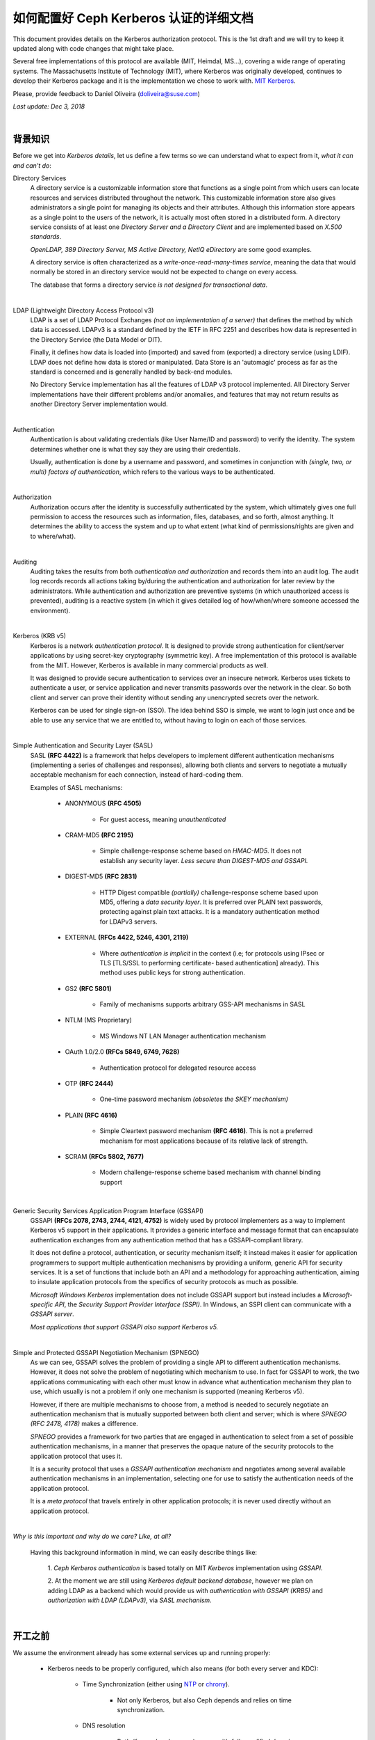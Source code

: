 =========================================
 如何配置好 Ceph Kerberos 认证的详细文档
=========================================

This document provides details on the Kerberos authorization protocol. This is
the 1st draft and we will try to keep it updated along with code changes that
might take place.

Several free implementations of this protocol are available (MIT, Heimdal,
MS...), covering a wide range of operating systems. The Massachusetts
Institute of Technology (MIT), where Kerberos was originally developed,
continues to develop their Kerberos package and it is the implementation we
chose to work with. `MIT Kerberos <http://web.mit.edu/Kerberos/>`_.

Please, provide feedback to Daniel Oliveira (doliveira@suse.com)

*Last update: Dec 3, 2018*

|

背景知识
--------

Before we get into *Kerberos details*, let us define a few terms so we can
understand what to expect from it, *what it can and can't do*:

Directory Services
    A directory service is a customizable information store that functions as
    a single point from which users can locate resources and services
    distributed throughout the network. This customizable information store
    also gives administrators a single point for managing its objects and their
    attributes. Although this information store appears as a single point to
    the users of the network, it is actually most often stored in a distributed
    form. A directory service consists of at least one *Directory Server and a
    Directory Client* and are implemented based on *X.500 standards*.

    *OpenLDAP, 389 Directory Server, MS Active Directory, NetIQ eDirectory* are
    some good examples.

    A directory service is often characterized as a *write-once-read-many-times
    service*, meaning the data that would normally be stored in an directory
    service would not be expected to change on every access.

    The database that forms a directory service *is not designed for
    transactional data*.

|

LDAP (Lightweight Directory Access Protocol v3)
    LDAP is a set of LDAP Protocol Exchanges *(not an implementation of a
    server)* that defines the method by which data is accessed. LDAPv3 is a
    standard defined by the IETF in RFC 2251 and describes how data is
    represented in the Directory Service (the Data Model or DIT).

    Finally, it defines how data is loaded into (imported) and saved from
    (exported) a directory service (using LDIF). LDAP does not define how data
    is stored or manipulated. Data Store is an 'automagic' process as far as
    the standard is concerned and is generally handled by back-end modules.

    No Directory Service implementation has all the features of LDAP v3
    protocol implemented. All Directory Server implementations have their
    different problems and/or anomalies, and features that may not return
    results as another Directory Server implementation would.

|

Authentication
    Authentication is about validating credentials (like User Name/ID and
    password) to verify the identity. The system determines whether one is what
    they say they are using their credentials.

    Usually, authentication is done by a username and password, and sometimes
    in conjunction with *(single, two, or multi) factors of authentication*,
    which refers to the various ways to be authenticated.

|

Authorization
    Authorization occurs after the identity is successfully authenticated by
    the system, which ultimately gives one full permission to access the
    resources such as information, files, databases, and so forth, almost
    anything. It determines the ability to access the system and up to what
    extent (what kind of permissions/rights are given and to where/what).

|

Auditing
    Auditing takes the results from both *authentication and authorization* and
    records them into an audit log. The audit log records records all actions
    taking by/during the authentication and authorization for later review by
    the administrators. While authentication and authorization are preventive
    systems (in which unauthorized access is prevented), auditing is a reactive
    system (in which it gives detailed log of how/when/where someone accessed
    the environment).

|

Kerberos (KRB v5)
    Kerberos is a network *authentication protocol*. It is designed to provide
    strong authentication for client/server applications by using secret-key
    cryptography (symmetric key). A free implementation of this protocol is
    available from the MIT. However, Kerberos is available in many commercial
    products as well.

    It was designed to provide secure authentication to services over an
    insecure network. Kerberos uses tickets to authenticate a user, or service
    application and never transmits passwords over the network in the clear.
    So both client and server can prove their identity without sending any
    unencrypted secrets over the network.

    Kerberos can be used for single sign-on (SSO). The idea behind SSO is
    simple, we want to login just once and be able to use any service that we
    are entitled to, without having to login on each of those services.

|

Simple Authentication and Security Layer (SASL)
    SASL **(RFC 4422)** is a framework that helps developers to implement
    different authentication mechanisms (implementing a series of challenges
    and responses), allowing both clients and servers to negotiate a mutually
    acceptable mechanism for each connection, instead of hard-coding them.

    Examples of SASL mechanisms:

        * ANONYMOUS **(RFC 4505)**

            - For guest access, meaning *unauthenticated*

        * CRAM-MD5 **(RFC 2195)**

            - Simple challenge-response scheme based on *HMAC-MD5*.
              It does not establish any security layer. *Less secure than
              DIGEST-MD5 and GSSAPI.*

        * DIGEST-MD5 **(RFC 2831)**

            - HTTP Digest compatible *(partially)* challenge-response scheme
              based upon MD5, offering a *data security layer*. It is preferred
              over PLAIN text passwords, protecting against plain text attacks.
              It is a mandatory authentication method for LDAPv3 servers.

        * EXTERNAL **(RFCs 4422, 5246, 4301, 2119)**

            - Where *authentication is implicit* in the context (i.e; for
              protocols using IPsec or TLS [TLS/SSL to performing certificate-
              based authentication] already). This method uses public keys for
              strong authentication.

        * GS2 **(RFC 5801)**

            - Family of mechanisms supports arbitrary GSS-API mechanisms in
              SASL

        * NTLM (MS Proprietary)

            - MS Windows NT LAN Manager authentication mechanism

        * OAuth 1.0/2.0 **(RFCs 5849, 6749, 7628)**

            - Authentication protocol for delegated resource access

        * OTP **(RFC 2444)**

            - One-time password mechanism *(obsoletes the SKEY mechanism)*

        * PLAIN **(RFC 4616)**

            - Simple Cleartext password mechanism **(RFC 4616)**. This is not a
              preferred mechanism for most applications because of its relative
              lack of strength.

        * SCRAM **(RFCs 5802, 7677)**

            - Modern challenge-response scheme based mechanism with channel
              binding support

|

Generic Security Services Application Program Interface (GSSAPI)
    GSSAPI **(RFCs 2078, 2743, 2744, 4121, 4752)** is widely used by protocol
    implementers as a way to implement Kerberos v5 support in their
    applications. It provides a generic interface and message format that can
    encapsulate authentication exchanges from any authentication method that
    has a GSSAPI-compliant library.

    It does not define a protocol, authentication, or security mechanism
    itself; it instead makes it easier for application programmers to support
    multiple authentication mechanisms by providing a uniform, generic API for
    security services. It is a set of functions that include both an API and a
    methodology for approaching authentication, aiming to insulate application
    protocols from the specifics of security protocols as much as possible.

    *Microsoft Windows Kerberos* implementation does not include GSSAPI support
    but instead includes a *Microsoft-specific API*, the *Security Support
    Provider Interface (SSPI)*. In Windows, an SSPI client can communicate with
    a *GSSAPI server*.

    *Most applications that support GSSAPI also support Kerberos v5.*

|

Simple and Protected GSSAPI Negotiation Mechanism (SPNEGO)
    As we can see, GSSAPI solves the problem of providing a single API to
    different authentication mechanisms. However, it does not solve the problem
    of negotiating which mechanism to use. In fact for GSSAPI to work, the two
    applications communicating with each other must know in advance what
    authentication mechanism they plan to use, which usually is not a problem
    if only one mechanism is supported (meaning Kerberos v5).

    However, if there are multiple mechanisms to choose from, a method is
    needed to securely negotiate an authentication mechanism that is mutually
    supported between both client and server; which is where
    *SPNEGO (RFC 2478, 4178)* makes a difference.

    *SPNEGO* provides a framework for two parties that are engaged in
    authentication to select from a set of possible authentication mechanisms,
    in a manner that preserves the opaque nature of the security protocols to
    the application protocol that uses it.

    It is a security protocol that uses a *GSSAPI authentication mechanism* and
    negotiates among several available authentication mechanisms in an
    implementation, selecting one for use to satisfy the authentication needs
    of the application protocol.

    It is a *meta protocol* that travels entirely in other application
    protocols; it is never used directly without an application protocol.

|

*Why is this important and why do we care? Like, at all?*

    Having this background information in mind, we can easily describe things
    like:

        1. *Ceph Kerberos authentication* is based totally on MIT *Kerberos*
        implementation using *GSSAPI*.

        2. At the moment we are still using *Kerberos default backend
        database*, however we plan on adding LDAP as a backend which would
        provide us with *authentication with GSSAPI (KRB5)* and *authorization
        with LDAP (LDAPv3)*, via *SASL mechanism*.

|

开工之前
--------
.. Before We Start

We assume the environment already has some external services up and running
properly:

    * Kerberos needs to be properly configured, which also means (for both
      every server and KDC):

        - Time Synchronization (either using `NTP <http://www.ntp.org/>`_  or `chrony <https://chrony.tuxfamily.org/>`_).

            + Not only Kerberos, but also Ceph depends and relies on time
              synchronization.

        - DNS resolution

            + Both *(forward and reverse)* zones, with *fully qualified domain
              name (fqdn)* ``(hostname + domain.name)``

            + KDC discover can be set up to to use DNS ``(srv resources)`` as
              service location protocol *(RFCs 2052, 2782)*, as well as *host
              or domain* to the *appropriate realm* ``(txt record)``.

            + Even though these DNS entries/settings are not required to run a
              ``Kerberos realm``, they certainly help to eliminate the need for
              manual configuration on all clients.

            + This is extremely important, once most of the Kerberos issues are
              usually related to name resolution. Kerberos is very picky when
              checking on systems names and host lookups.

    * Whenever possible, in order to avoid a *single point of failure*, set up
      a *backup, secondary, or slave*, for every piece/part in the
      infrastructure ``(ntp, dns, and kdc servers)``.


Also, the following *Kerberos terminology* is important:

    * Ticket

        - Tickets or Credentials, are a set of information that can be used to
          verify the client's identity. Kerberos tickets may be stored in a
          file, or they may exist only in memory.

        - The first ticket obtained is a ticket-granting ticket (TGT), which
          allows the clients to obtain additional tickets. These additional
          tickets give the client permission for specific services. The
          requesting and granting of these additional tickets happens
          transparently.

            + The TGT, which expires at a specified time, permits the client to
              obtain additional tickets, which give permission for specific
              services. The requesting and granting of these additional tickets
              is user-transparent.

    * Key Distribution Center (KDC).

        - The KDC creates a ticket-granting ticket (TGT) for the client,
          encrypts it using the client's password as the key, and sends the
          encrypted TGT back to the client. The client then attempts to decrypt
          the TGT, using its password. If the client successfully decrypts the
          TGT (i.e., if the client gave the correct password), it keeps the
          decrypted TGT, which indicates proof of the client's identity.

        -  The KDC is comprised of three components:

            + Kerberos database, which stores all the information about the
              principals and the realm they belong to, among other things.
            + Authentication service (AS)
            + Ticket-granting service (TGS)

    * Client

        - Either a *user, host or a service* who sends a request for a ticket.

    * Principal

        - It is a unique identity to which Kerberos can assign tickets.
          Principals can have an arbitrary number of components. Each component
          is separated by a component separator, generally ``/``. The last
          component is the *realm*, separated from the rest of the principal by
          the realm separator, generally ``@``.

        - If there is no realm component in the principal, then it will be
          assumed that the principal is in the default realm for the context in
          which it is being used.

        - Usually, a principal is divided into three parts:

            + The ``primary``, the ``instance``, and the ``realm``

            + The format of a typical Kerberos V5 principal is
              ``primary/instance@REALM``.

            + The ``primary`` is the first part of the principal. In the case
              of a user, it's the same as the ``username``. For a host, the
              primary is the word ``host``. For Ceph, will use ``ceph`` as a
              primary name which makes it easier to organize and identify Ceph
              related principals.

            + The ``instance`` is an optional string that qualifies the
              primary. The instance is separated from the primary by a slash
              ``/``. In the case of a user, the instance is usually ``null``,
              but a user might also have an additional principal, with an
              instance called ``admin``, which one uses to administrate a
              database.

              The principal ``johndoe@MYDOMAIN.COM`` is completely separate
              from the principal ``johndoe/admin@MYDOMAIN.COM``, with a
              separate password, and separate permissions. In the case of a
              host, the instance is the fully qualified hostname,
              i.e., ``osd1.MYDOMAIN.COM``.

            + The ``realm`` is the Kerberos realm. Usually, the Kerberos realm
              is the domain name, in *upper-case letters*. For example, the
              machine ``osd1.MYDOMAIN.COM`` would be in the realm
              ``MYDOMAIN.COM``.

    * Keytab

        - A keytab file stores the actual encryption key that can be used in
          lieu of a password challenge for a given principal. Creating keytab
          files are useful for noninteractive principals, such as *Service
          Principal Names*, which are often associated with long-running
          processes like Ceph daemons. A keytab file does not have to be a
          "1:1 mapping" to a single principal. Multiple different principal
          keys can be stored in a single keytab file:

            + The keytab file allows a user/service to authenticate without
              knowledge of the password. Due to this, *keytabs should be
              protected* with appropriate controls to prevent unauthorized
              users from authenticating with it.

            + The default client keytab file is ``/etc/krb5.keytab``

|

Ceph 这边的配置
---------------
.. The 'Ceph side' of the things

In order to configure connections (from Ceph nodes) to the KDC:

1. Login to the Kerberos client (Ceph server nodes) and confirm it is properly
   configured, by checking and editing ``/etc/krb5.conf`` file properly:  ::

    /etc/krb5.conf
    [libdefaults]
        dns_canonicalize_hostname = false
        rdns = false
        forwardable = true
        dns_lookup_realm = true
        dns_lookup_kdc = true
        allow_weak_crypto = false
        default_realm = MYDOMAIN.COM
        default_ccache_name = KEYRING:persistent:%{uid}
    [realms]
        MYDOMAIN.COM = {
            kdc = kerberos.mydomain.com
            admin_server = kerberos.mydomain.com
            ...
        }
    ...


2. Login to the *KDC Server* and confirm it is properly configured to
   authenticate to the Kerberos realm in question:

    a. Kerberos related DNS RRs:  ::

        /var/lib/named/master/mydomain.com
        kerberos                IN A        192.168.10.21
        kerberos-slave          IN A        192.168.10.22
        _kerberos               IN TXT      "MYDOMAIN.COM"
        _kerberos._udp          IN SRV      1 0 88 kerberos
        _kerberos._tcp          IN SRV      1 0 88 kerberos
        _kerberos._udp          IN SRV      20 0 88 kerberos-slave
        _kerberos-master._udp   IN SRV      0 0 88 kerberos
        _kerberos-adm._tcp      IN SRV      0 0 749 kerberos
        _kpasswd._udp           IN SRV      0 0 464 kerberos
        ...


    b. KDC configuration file:  ::

        /var/lib/kerberos/krb5kdc/kdc.conf
        [kdcdefaults]
                kdc_ports = 750,88
        [realms]
                MYDOMAIN.COM = {
                    acl_file = /var/lib/kerberos/krb5kdc/kadm5.acl
                    admin_keytab = FILE:/var/lib/kerberos/krb5kdc/kadm5.keytab
                    default_principal_flags = +postdateable +forwardable +renewable +proxiable
                                                            +dup-skey -preauth -hwauth +service
                                                            +tgt-based +allow-tickets -pwchange
                                                            -pwservice
                    dict_file = /var/lib/kerberos/krb5kdc/kadm5.dict
                    key_stash_file = /var/lib/kerberos/krb5kdc/.k5.MYDOMAIN.COM
                    kdc_ports = 750,88
                    max_life = 0d 10h 0m 0s
                    max_renewable_life = 7d 0h 0m 0s
                }
        ...


3. Still on the KDC Server, run the Kerberos administration utility;
   ``kadmin.local`` so we can list all the principals already created.  ::

    kadmin.local:  listprincs
    K/M@MYDOMAIN.COM
    krbtgt/MYDOMAIN.COM@MYDOMAIN.COM
    kadmin/admin@MYDOMAIN.COM
    kadmin/changepw@MYDOMAIN.COM
    kadmin/history@MYDOMAIN.COM
    kadmin/kerberos.mydomain.com@MYDOMAIN.COM
    root/admin@MYDOMAIN.COM
    ...


4. Add a *principal for each Ceph cluster node* we want to be authenticated by
   Kerberos:

    a. Adding principals:  ::

        kadmin.local:  addprinc -randkey ceph/ceph-mon1
        Principal "ceph/ceph-mon1@MYDOMAIN.COM" created.
        kadmin.local:  addprinc -randkey ceph/ceph-osd1
        Principal "ceph/ceph-osd1@MYDOMAIN.COM" created.
        kadmin.local:  addprinc -randkey ceph/ceph-osd2
        Principal "ceph/ceph-osd2@MYDOMAIN.COM" created.
        kadmin.local:  addprinc -randkey ceph/ceph-osd3
        Principal "ceph/ceph-osd3@MYDOMAIN.COM" created.
        kadmin.local:  addprinc -randkey ceph/ceph-osd4
        Principal "ceph/ceph-osd4@MYDOMAIN.COM" created.
        kadmin.local:  listprincs
        K/M@MYDOMAIN.COM
        krbtgt/MYDOMAIN.COM@MYDOMAIN.COM
        kadmin/admin@MYDOMAIN.COM
        kadmin/changepw@MYDOMAIN.COM
        kadmin/history@MYDOMAIN.COM
        kadmin/kerberos.mydomain.com@MYDOMAIN.COM
        root/admin@MYDOMAIN.COM
        ceph/ceph-mon1@MYDOMAIN.COM
        ceph/ceph-osd1@MYDOMAIN.COM
        ceph/ceph-osd2@MYDOMAIN.COM
        ceph/ceph-osd3@MYDOMAIN.COM
        ceph/ceph-osd4@MYDOMAIN.COM
        ...


    b. This follows the same idea if we are creating a *user principal*  ::

        kadmin.local:  addprinc johndoe
        WARNING: no policy specified for johndoe@MYDOMAIN.COM; defaulting to no policy
        Enter password for principal "johndoe@MYDOMAIN.COM":
        Re-enter password for principal "johndoe@MYDOMAIN.COM":
        Principal "johndoe@MYDOMAIN.COM" created.
        ...


5. Create a *keytab file* for each Ceph cluster node:

    As the default client keytab file is ``/etc/krb5.keytab``, we will want to
    use a different file name, so we especify which *keytab file to create* and
    which *principal to export keys* from:  ::

        kadmin.local:  ktadd -k /etc/gss_client_mon1.ktab ceph/ceph-mon1
        Entry for principal ceph/ceph-mon1 with kvno 2, encryption type aes256-cts-hmac-sha1-96 added to keytab WRFILE:/etc/gss_client_mon1.ktab.
        Entry for principal ceph/ceph-mon1 with kvno 2, encryption type aes128-cts-hmac-sha1-96 added to keytab WRFILE:/etc/gss_client_mon1.ktab.
        Entry for principal ceph/ceph-mon1 with kvno 2, encryption type des3-cbc-sha1 added to keytab WRFILE:/etc/gss_client_mon1.ktab.
        Entry for principal ceph/ceph-mon1 with kvno 2, encryption type arcfour-hmac added to keytab WRFILE:/etc/gss_client_mon1.ktab.
        kadmin.local:  ktadd -k /etc/gss_client_osd1.ktab ceph/ceph-osd1
        Entry for principal ceph/ceph-osd1 with kvno 2, encryption type aes256-cts-hmac-sha1-96 added to keytab WRFILE:/etc/gss_client_osd1.ktab.
        Entry for principal ceph/ceph-osd1 with kvno 2, encryption type aes128-cts-hmac-sha1-96 added to keytab WRFILE:/etc/gss_client_osd1.ktab.
        Entry for principal ceph/ceph-osd1 with kvno 2, encryption type des3-cbc-sha1 added to keytab WRFILE:/etc/gss_client_osd1.ktab.
        Entry for principal ceph/ceph-osd1 with kvno 2, encryption type arcfour-hmac added to keytab WRFILE:/etc/gss_client_osd1.ktab.
        kadmin.local:  ktadd -k /etc/gss_client_osd2.ktab ceph/ceph-osd2
        Entry for principal ceph/ceph-osd2 with kvno 2, encryption type aes256-cts-hmac-sha1-96 added to keytab WRFILE:/etc/gss_client_osd2.ktab.
        Entry for principal ceph/ceph-osd2 with kvno 2, encryption type aes128-cts-hmac-sha1-96 added to keytab WRFILE:/etc/gss_client_osd2.ktab.
        Entry for principal ceph/ceph-osd2 with kvno 2, encryption type des3-cbc-sha1 added to keytab WRFILE:/etc/gss_client_osd2.ktab.
        Entry for principal ceph/ceph-osd2 with kvno 2, encryption type arcfour-hmac added to keytab WRFILE:/etc/gss_client_osd2.ktab.
        kadmin.local:  ktadd -k /etc/gss_client_osd3.ktab ceph/ceph-osd3
        Entry for principal ceph/ceph-osd3 with kvno 3, encryption type aes256-cts-hmac-sha1-96 added to keytab WRFILE:/etc/gss_client_osd3.ktab.
        Entry for principal ceph/ceph-osd3 with kvno 3, encryption type aes128-cts-hmac-sha1-96 added to keytab WRFILE:/etc/gss_client_osd3.ktab.
        Entry for principal ceph/ceph-osd3 with kvno 3, encryption type des3-cbc-sha1 added to keytab WRFILE:/etc/gss_client_osd3.ktab.
        Entry for principal ceph/ceph-osd3 with kvno 3, encryption type arcfour-hmac added to keytab WRFILE:/etc/gss_client_osd3.ktab.
        kadmin.local:  ktadd -k /etc/gss_client_osd4.ktab ceph/ceph-osd4
        Entry for principal ceph/ceph-osd4 with kvno 4, encryption type aes256-cts-hmac-sha1-96 added to keytab WRFILE:/etc/gss_client_osd4.ktab.
        Entry for principal ceph/ceph-osd4 with kvno 4, encryption type aes128-cts-hmac-sha1-96 added to keytab WRFILE:/etc/gss_client_osd4.ktab.
        Entry for principal ceph/ceph-osd4 with kvno 4, encryption type des3-cbc-sha1 added to keytab WRFILE:/etc/gss_client_osd4.ktab.
        Entry for principal ceph/ceph-osd4 with kvno 4, encryption type arcfour-hmac added to keytab WRFILE:/etc/gss_client_osd4.ktab.

        # ls -1 /etc/gss_client_*
        /etc/gss_client_mon1.ktab
        /etc/gss_client_osd1.ktab
        /etc/gss_client_osd2.ktab
        /etc/gss_client_osd3.ktab
        /etc/gss_client_osd4.ktab


    We can also check these newly created keytab client files by:  ::

        # klist -kte /etc/gss_client_mon1.ktab
        Keytab name: FILE:/etc/gss_client_mon1.ktab
        KVNO Timestamp           Principal
        ---- ------------------- ------------------------------------------------------
           2 10/8/2018 14:35:30 ceph/ceph-mon1@MYDOMAIN.COM (aes256-cts-hmac-sha1-96)
           2 10/8/2018 14:35:31 ceph/ceph-mon1@MYDOMAIN.COM (aes128-cts-hmac-sha1-96)
           2 10/8/2018 14:35:31 ceph/ceph-mon1@MYDOMAIN.COM (des3-cbc-sha1)
           2 10/8/2018 14:35:31 ceph/ceph-mon1@MYDOMAIN.COM (arcfour-hmac)
        ...


6. A new *set parameter* was added in Ceph, ``gss_ktab_client_file`` which
   points to the keytab file related to the Ceph node *(or principal)* in
   question.

    By default it points to ``/var/lib/ceph/$name/gss_client_$name.ktab``. So,
    in the case of a Ceph server ``osd1.mydomain.com``, the location and name
    of the keytab file should be: ``/var/lib/ceph/osd1/gss_client_osd1.ktab``

    Therefore, we need to ``scp`` each of these newly created keytab files from
    the KDC to their respective Ceph cluster nodes (i.e):
    ``# for node in mon1 osd1 osd2 osd3 osd4; do scp /etc/gss_client_$node*.ktab root@ceph-$node:/var/lib/ceph/$node/; done``

    Or whatever other way one feels comfortable with, as long as each keytab
    client file gets copied over to the proper location.

    At this point, even *without using any keytab client file* we should be
    already able to authenticate a *user principal*:  ::

        # kdestroy -A && kinit -f johndoe && klist -f
        Password for johndoe@MYDOMAIN.COM:
        Ticket cache: KEYRING:persistent:0:0
        Default principal: johndoe@MYDOMAIN.COM

        Valid starting       Expires              Service principal
        10/10/2018 15:32:01  10/11/2018 07:32:01  krbtgt/MYDOMAIN.COM@MYDOMAIN.COM
            renew until 10/11/2018 15:32:01, Flags: FRI
        ...


    Given that the *keytab client file* is/should already be copied and available at the
    Kerberos client (Ceph cluster node), we should be able to athenticate using it before
    going forward:  ::

        # kdestroy -A && kinit -k -t /etc/gss_client_mon1.ktab -f 'ceph/ceph-mon1@MYDOMAIN.COM' && klist -f
        Ticket cache: KEYRING:persistent:0:0
        Default principal: ceph/ceph-mon1@MYDOMAIN.COM

        Valid starting       Expires              Service principal
        10/10/2018 15:54:25  10/11/2018 07:54:25  krbtgt/MYDOMAIN.COM@MYDOMAIN.COM
            renew until 10/11/2018 15:54:25, Flags: FRI
        ...


7. The default client keytab is used, if it is present and readable, to
   automatically obtain initial credentials for GSSAPI client applications. The
   principal name of the first entry in the client keytab is used by default
   when obtaining initial credentials:

    a. The ``KRB5_CLIENT_KTNAME environment`` variable.
    b. The ``default_client_keytab_name`` profile variable in ``[libdefaults]``.
    c. The hardcoded default, ``DEFCKTNAME``.

    So, what we do is to internally, set the environment variable
    ``KRB5_CLIENT_KTNAME`` to the same location as ``gss_ktab_client_file``,
    so ``/var/lib/ceph/osd1/gss_client_osd1.ktab``, and change the ``ceph.conf``
    file to add the new authentication method.  ::

        /etc/ceph/ceph.conf
        [global]
            ...
            auth_cluster_required = gss
            auth_service_required = gss
            auth_client_required = gss
            gss_ktab_client_file = /{$my_new_location}/{$my_new_ktab_client_file.keytab}
            ...


8. With that the GSSAPIs will then be able to read the keytab file and using
   the process of name and service resolution *(provided by the DNS)*, able to
   request a *TGT* as follows:

    a. User/Client sends principal identity and credentials to the KDC Server
       (TGT request).
    b. KDC checks its internal database for the principal in question.
    c. a TGT is created and wrapped by the KDC, using the principal's key
       (TGT + Key).
    d. The newly created TGT, is decrypted and stored in the credentials
       cache.
    e. At this point, Kerberos/GSSAPI aware applications (and/or services) are
       able to check the list of active TGT in the keytab file.

|
|

** *仅适用于 Ceph 开发者* **
============================
.. ** *For Ceph Developers Only* **

We certainly could have used straight native ``KRB5 APIs`` (instead of
``GSSAPIs``), but we wanted a more portable option as regards network security,
which is the hallmark of the ``GSS`` *(Generic Security Standard)* ``-API``.
It does not actually provide security services itself.

Rather, it is a framework that provides security services to callers in a
generic way.

.. ditaa::

    +---------------------------------+
    |        Application              |
    +---------------------------------+
    | Protocol (RPC, Etc. [Optional]) |
    +---------------------------------+
    |         GSS-API                 |
    +---------------------------------+
    |   Security Mechs (Krb v5, Etc)  |
    +---------------------------------+


The GSS-API does two main things:

    1. It creates a security context in which data can be passed between
       applications. A context can be thought of as a sort of *"state of trust"*
       between two applications.

       Applications that share a context know who each other are and thus can
       permit data transfers between them as long as the context lasts.

    2. It applies one or more types of protection, known as *"security services"*,
       to the data to be transmitted.


GSS-API provides several types of portability for applications:

    a. **Mechanism independence.** GSS-API provides a generic interface to the
       mechanisms for which it has been implemented. By specifying a default
       security mechanism, an application does not need to know which mechanism
       it is using (for example, Kerberos v5), or even what type of mechanism
       it uses. As an example, when an application forwards a user's credential
       to a server, it does not need to know if that credential has a Kerberos
       format or the format used by some other mechanism, nor how the
       credentials are stored by the mechanism and accessed by the application.
       (If necessary, an application can specify a particular mechanism to use)

    b. **Protocol independence.** The GSS-API is independent of any
       communications protocol or protocol suite. It can be used with
       applications that use, for example, sockets, RCP, or TCP/IP.
       RPCSEC_GSS "RPCSEC_GSS Layer" is an additional layer that smoothly
       integrates GSS-API with RPC.

    c. **Platform independence.** The GSS-API is completely oblivious to the
       type of operating system on which an application is running.

    d. **Quality of Protection independence.** Quality of Protection (QOP) is
       the name given to the type of algorithm used in encrypting data or
       generating cryptographic tags; the GSS-API allows a programmer to ignore
       QOP, using a default provided by the GSS-API.
       (On the other hand, an application can specify the QOP if necessary.)

    The basic security offered by the GSS-API is authentication. Authentication
    is the verification of an identity: *if you are authenticated, it means
    that you are recognized to be who you say you are.*

    The GSS-API provides for two additional security services, if supported by the
    underlying mechanisms:

    1. **Integrity:** It's not always sufficient to know that an application
       sending you data is who it claims to be. The data itself could have
       become corrupted or compromised.

       The GSS-API provides for data to be accompanied by a cryptographic tag,
       known as an ``Message Integrity Code (MIC)``, to prove that the data
       that arrives at your doorstep is the same as the data that the sender
       transmitted. This verification of the data's validity is known as
       *"integrity"*.

    2. **Confidentiality:** Both authentication and integrity, however, leave
       the data itself alone, so if it's somehow intercepted, others can read
       it.

       The GSS-API therefore allows data to be encrypted, if underlying
       mechanisms support it. This encryption of data is known as *"confidentiality"*.

|

Mechanisms Available With GSS-API:

    The current implementation of the GSS-API works only with the Kerberos v5 security
    mechanism.  ::

        Mechanism Name          Object Identifier       Shared Library  Kernel Module
        ----------------------  ----------------------  --------------  --------------
        diffie_hellman_640_0    1.3.6.4.1.42.2.26.2.4   dh640-0.so.1
        diffie_hellman_1024_0   1.3.6.4.1.42.2.26.2.5   dh1024-0.so.1
        SPNEGO                  1.3.6.1.5.5.2
        iakerb                  1.3.6.1.5.2.5
        SCRAM-SHA-1             1.3.6.1.5.5.14
        SCRAM-SHA-256           1.3.6.1.5.5.18
        GSS-EAP (arc)           1.3.6.1.5.5.15.1.1.*
        kerberos_v5             1.2.840.113554.1.2.2    gl/mech_krb5.so gl_kmech_krb5

        Therefore:
            Kerberos Version 5 GSS-API Mechanism
            OID {1.2.840.113554.1.2.2}

            Kerberos Version 5 GSS-API Mechanism
            Simple and Protected GSS-API Negotiation Mechanism
            OID {1.3.6.1.5.5.2}


    There are two different formats:

        1. The first, ``{ 1 2 3 4 }``, is officially mandated by the GSS-API
           specs. ``gss_str_to_oid()`` expects this first format.

        2. The second, ``1.2.3.4``, is more widely used but is not an official
           standard format.

    Although the GSS-API makes protecting data simple, it does not do certain
    things, in order to maximize its generic nature. These include:

        a. Provide security credentials for a user or application. These must
           be provided by the underlying security mechanism(s). The GSS-API
           does allow applications to acquire credentials, either automatically
           or explicitly.

        b. Transfer data between applications. It is the application's
           responsibility to handle the transfer of all data between peers,
           whether it is security-related or "plain" data.

        c. Distinguish between different types of transmitted data (for
           example, to know or determine that a data packet is plain data and
           not GSS-API related).

        d. Indicate status due to remote (asynchronous) errors.

        e. Automatically protect information sent between processes of a
           multiprocess program.

        f. Allocate string buffers ("Strings and Similar Data") to be passed to
           GSS-API functions.

        g. Deallocate GSS-API data spaces. These must be explicitly deallocated
           with functions such as ``gss_release_buffer()`` and
           ``gss_delete_name()``.

|

These are the basic steps in using the GSS-API:

    1. Each application, sender and recipient, acquires credentials explicitly,
       if credentials have not been acquired automatically.

    2. The sender initiates a security context and the recipient accepts it.

    3. The sender applies security protection to the message (data) it wants to
       transmit. This means that it either encrypts the message or stamps it
       with an identification tag. The sender transmits the protected message.
       (The sender can choose not to apply either security protection, in which
       case the message has only the default GSS-API security service
       associated with it. That is authentication, in which the recipient knows
       that the sender is who it claims to be.)

    4. The recipient decrypts the message (if needed) and verifies it
       (if appropriate).

    5. (Optional) The recipient returns an identification tag to the sender for
       confirmation.

    6. Both applications destroy the shared security context. If necessary,
       they can also deallocate any *"leftover"* GSS-API data.

    Applications that use the GSS-API should include the file ``gssapi.h``.

    Good References:
        - `rfc1964 <https://tools.ietf.org/html/rfc1964>`_.
        - `rfc2743 <https://tools.ietf.org/html/rfc2743>`_.
        - `rfc2744 <https://tools.ietf.org/html/rfc2744>`_.
        - `rfc4178 <https://tools.ietf.org/html/rfc4178>`_.
        - `rfc6649 <https://tools.ietf.org/html/rfc6649>`_.
        - `MIT Kerberos Documentation <https://web.mit.edu/kerberos/krb5-latest/doc/appdev/gssapi.html>`_.

|

** *Kerberos 服务器配置* **
---------------------------
.. ** *Kerberos Server Setup* **

First and foremost, ``this is not a recommendation for a production
environment``. We are not covering ``Master/Slave replication cluster`` or
anything production environment related (*ntp/chrony, dns, pam/nss, sssd, etc*).

Also, on the server side there might be different dependencies and/or
configuration steps needed, depending on which backend database will be used.
``LDAP as a backend database`` is a good example of that.

On the client side there are different steps depending on which client backend
configuration will be used. For example ``PAM/NSS`` or ``SSSD`` (along with
LDAP for identity service, [and Kerberos for authentication service]) which is
the best suited option for joining ``MS Active Directory domains``, and doing
``User Logon Management``.

By no means we intend to cover every possible scenario/combination here. These
steps are for a simple *get a (MIT) Kerberos Server up and running*.

Please, note that *rpm packages might have slightly different names*, as well
as the locations for the binaries and/or configuration files, depending on
which Linux distro we are referring to.

Finally, keep in mind that some Linux distros will have their own ``wizards``,
which can perform the basic needed configuration:  ::

    SUSE:
        Kerberos server:
            yast2 auth-server

        Kerberos client:
            pam/nss: yast2 ldapkrb
            sssd: yast2 auth-client


However, we are going through the ``manual configuration``.


In order to get a new MIT KDC Server running:

1. Install the KDC server by:

    a. Install the needed packages:  ::

        SUSE: zypper install krb5 krb5-server krb5-client
            Additionally:
                for development: krb5-devel
                if using 'sssd': sssd-krb5 sssd-krb5-common

        REDHAT: yum install krb5-server krb5-libs krb5-workstation
            Additionally: 'Needs to be checked'


    b. Edit the KDC Server configuration file:  ::

        /var/lib/kerberos/krb5kdc/kdc.conf
        [kdcdefaults]
                kdc_ports = 750,88
        [realms]
                MYDOMAIN.COM = {
                    acl_file = /var/lib/kerberos/krb5kdc/kadm5.acl
                    admin_keytab = FILE:/var/lib/kerberos/krb5kdc/kadm5.keytab
                    default_principal_flags = +postdateable +forwardable +renewable +proxiable
                                                            +dup-skey -preauth -hwauth +service
                                                            +tgt-based +allow-tickets -pwchange
                                                            -pwservice
                    dict_file = /var/lib/kerberos/krb5kdc/kadm5.dict
                    key_stash_file = /var/lib/kerberos/krb5kdc/.k5.MYDOMAIN.COM
                    kdc_ports = 750,88
                    max_life = 0d 10h 0m 0s
                    max_renewable_life = 7d 0h 0m 0s
                }
        ...


    c. Edit the Kerberos Client configuration file:  ::

        /etc/krb5.conf
        [libdefaults]
            dns_canonicalize_hostname = false
            rdns = false
            forwardable = true
            dns_lookup_realm = true     //--> if using DNS/DNSMasq
            dns_lookup_kdc = true       //--> if using DNS/DNSMasq
            allow_weak_crypto = false
            default_realm = MYDOMAIN.COM
            default_ccache_name = KEYRING:persistent:%{uid}

        [realms]
            MYDOMAIN.COM = {
                kdc = kerberos.mydomain.com
                admin_server = kerberos.mydomain.com
                ...
            }
        ...


2. Create the Kerberos database:  ::

    SUSE: kdb5_util create -s

    REDHAT: kdb5_util create -s


3. Enable and Start both 'KDC and KDC admin' servers:  ::

    SUSE: systemctl enable/start krb5kdc
          systemctl enable/start kadmind

    REDHAT: systemctl enable/start krb5kdc
            systemctl enable/start kadmin


4. Create a Kerberos Administrator
    Kerberos principals can be created either locally on the KDC server itself
    or through the network, using an 'admin principal'. On the KDC server,
    using ``kadmin.local``:

    a. List the existing principals:  ::

        kadmin.local:  listprincs
        K/M@MYDOMAIN.COM
        krbtgt/MYDOMAIN.COM@MYDOMAIN.COM
        kadmin/admin@MYDOMAIN.COM
        kadmin/changepw@MYDOMAIN.COM
        kadmin/history@MYDOMAIN.COM
        kadmin/kerberos.mydomain.com@MYDOMAIN.COM
        root/admin@MYDOMAIN.COM
        ...


    b. In case we don't have a built-in 'admin principal', we then create one
    (whatever ``principal name``, we are using ``root``, once by default
    ``kinit`` tries to authenticate using the same system login user name,
    unless a ``principal`` is passed as an argument ``kinit principal``):  ::

        # kadmin.local -q "addprinc root/admin"
        Authenticating as principal root/admin@MYDOMAIN.COM with password.
        WARNING: no policy specified for root/admin@MYDOMAIN.COM; defaulting to no policy
        Enter password for principal "root/admin@MYDOMAIN.COM":


    c. Confirm the newly created 'admin principal' has the needed permissions
       in the KDC ACL (if ACLs are changed, ``kadmind`` needs to be restarted):  ::

        SUSE: /var/lib/kerberos/krb5kdc/kadm5.acl
        REDHAT: /var/kerberos/krb5kdc/kadm5.acl

        ###############################################################################
        #Kerberos_principal      permissions     [target_principal]      [restrictions]
        ###############################################################################
        #
        */admin@MYDOMAIN.COM     *


    d. Create a simple 'user principal' (same steps as by *The 'Ceph side' of
       the things*; 4a):  ::

        kadmin.local:  addprinc johndoe
        WARNING: no policy specified for johndoe@MYDOMAIN.COM; defaulting to no policy
        Enter password for principal "johndoe@MYDOMAIN.COM":
        Re-enter password for principal "johndoe@MYDOMAIN.COM":
        Principal "johndoe@MYDOMAIN.COM" created.


    e. Confirm the newly created 'user principal' is able to authenticate (same
       steps as by *The 'Ceph side' of the things*; 6):  ::

        # kdestroy -A && kinit -f johndoe && klist -f
        Password for johndoe@MYDOMAIN.COM:
        Ticket cache: KEYRING:persistent:0:0
        Default principal: johndoe@MYDOMAIN.COM

        Valid starting       Expires              Service principal
        11/16/2018 13:11:16  11/16/2018 23:11:16  krbtgt/MYDOMAIN.COM@MYDOMAIN.COM
                renew until 11/17/2018 13:11:16, Flags: FRI
        ...


5. At this point, we should have a *simple (MIT) Kerberos Server up and running*:

     a. Considering we will want to work with keytab files, for both 'user and
        service' principals, refer to The *'Ceph side' of the things* starting
        at step 4.

     b. Make sure you are comfortable with following and their ``manpages``:  ::

            krb5.conf       -> Krb client config file
            kdc.conf        -> KDC server config file

            krb5kdc         -> KDC server daemon
            kadmind         -> KDC administration daemon

            kadmin          -> Krb administration tool
            kdb5_util       -> Krb low-level database administration tool

            kinit           -> Obtain and cache Kerberos ticket-granting ticket tool
            klist           -> List cached Kerberos tickets tool
            kdestroy        -> Destroy Kerberos tickets tool


6. Name Resolution
    As mentioned earlier, Kerberos *relies heavly on name resolution*. Most of
    the Kerberos issues are usually related to name resolution, since Kerberos
    is *very picky* on both *systems names* and *host lookups*.

    a. As described in *The 'Ceph side' of the things*; step 2a, DNS RRs
       greatly improves service location and host/domain resolution, by using
       ``(srv resources)`` and ``(txt record)`` respectively (as per
       *Before We Start*; *DNS resolution*).  ::

        /var/lib/named/master/mydomain.com
        kerberos                IN A        192.168.10.21
        kerberos-slave          IN A        192.168.10.22
        _kerberos               IN TXT      "MYDOMAIN.COM"
        _kerberos._udp          IN SRV      1 0 88 kerberos
        _kerberos._tcp          IN SRV      1 0 88 kerberos
        _kerberos._udp          IN SRV      20 0 88 kerberos-slave
        _kerberos-master._udp   IN SRV      0 0 88 kerberos
        _kerberos-adm._tcp      IN SRV      0 0 749 kerberos
        _kpasswd._udp           IN SRV      0 0 464 kerberos
        ...


    b. For a small network or development environment, where a *DNS server is
       not available*, we have the option to use ``DNSMasq``, an
       ease-to-configure lightweight DNS server (along with some other
       capabilities).

       These records can be added to ``/etc/dnsmasq.conf`` (in addition to the
       needed 'host records'):  ::

        /etc/dnsmasq.conf
        ...
        txt-record=_kerberos.mydomain.com,"MYDOMAIN.COM"
        srv-host=_kerberos._udp.mydomain.com,kerberos.mydomain.com,88,1
        srv-host=_kerberos._udp.mydomain.com,kerberos-2.mydomain.com,88,20
        srv-host=_kerberos-master._udp.mydomain.com,kerberos.mydomain.com,88,0
        srv-host=_kerberos-adm._tcp.mydomain.com,kerberos.mydomain.com,749,0
        srv-host=_kpasswd._udp.mydomain.com,kerberos.mydomain.com,464,0
        srv-host=_kerberos._tcp.mydomain.com,kerberos.mydomain.com,88,1
        ...


    c. After 'b)' is all set, and ``dnsmasq`` service up and running, we can
       test it using:  ::

        # nslookup kerberos
        Server:     192.168.10.1
        Address:    192.168.10.1#53

        Name:   kerberos.mydomain.com
        Address: 192.168.10.21

        # host -t SRV _kerberos._tcp.mydomain.com
        _kerberos._tcp.mydomain.com has SRV record 1 0 88 kerberos.mydomain.com.

        # host -t SRV {each srv-host record}
        # host -t TXT _kerberos.mydomain.com
        _kerberos.mydomain.com descriptive text "MYDOMAIN.COM"
        ...


    f. As long as ``name resolution`` is working properly, either ``dnsmasq``
       or ``named``, Kerberos should be able to find the needed service
       records.
